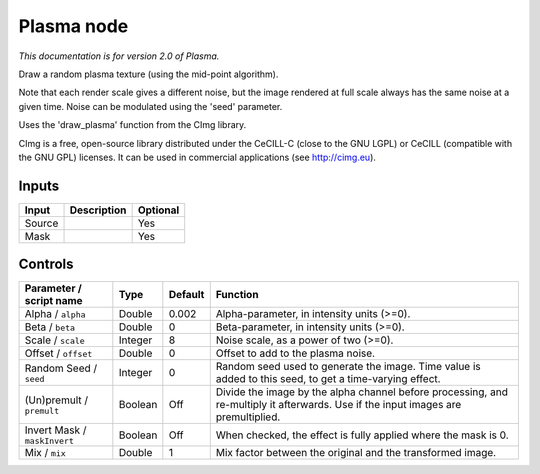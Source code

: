 .. _net.sf.cimg.CImgPlasma:

Plasma node
===========

|pluginIcon| 

*This documentation is for version 2.0 of Plasma.*

Draw a random plasma texture (using the mid-point algorithm).

Note that each render scale gives a different noise, but the image rendered at full scale always has the same noise at a given time. Noise can be modulated using the 'seed' parameter.

Uses the 'draw\_plasma' function from the CImg library.

CImg is a free, open-source library distributed under the CeCILL-C (close to the GNU LGPL) or CeCILL (compatible with the GNU GPL) licenses. It can be used in commercial applications (see http://cimg.eu).

Inputs
------

+----------+---------------+------------+
| Input    | Description   | Optional   |
+==========+===============+============+
| Source   |               | Yes        |
+----------+---------------+------------+
| Mask     |               | Yes        |
+----------+---------------+------------+

Controls
--------

.. tabularcolumns:: |>{\raggedright}p{0.2\columnwidth}|>{\raggedright}p{0.06\columnwidth}|>{\raggedright}p{0.07\columnwidth}|p{0.63\columnwidth}|

.. cssclass:: longtable

+--------------------------------+-----------+-----------+--------------------------------------------------------------------------------------------------------------------------------------+
| Parameter / script name        | Type      | Default   | Function                                                                                                                             |
+================================+===========+===========+======================================================================================================================================+
| Alpha / ``alpha``              | Double    | 0.002     | Alpha-parameter, in intensity units (>=0).                                                                                           |
+--------------------------------+-----------+-----------+--------------------------------------------------------------------------------------------------------------------------------------+
| Beta / ``beta``                | Double    | 0         | Beta-parameter, in intensity units (>=0).                                                                                            |
+--------------------------------+-----------+-----------+--------------------------------------------------------------------------------------------------------------------------------------+
| Scale / ``scale``              | Integer   | 8         | Noise scale, as a power of two (>=0).                                                                                                |
+--------------------------------+-----------+-----------+--------------------------------------------------------------------------------------------------------------------------------------+
| Offset / ``offset``            | Double    | 0         | Offset to add to the plasma noise.                                                                                                   |
+--------------------------------+-----------+-----------+--------------------------------------------------------------------------------------------------------------------------------------+
| Random Seed / ``seed``         | Integer   | 0         | Random seed used to generate the image. Time value is added to this seed, to get a time-varying effect.                              |
+--------------------------------+-----------+-----------+--------------------------------------------------------------------------------------------------------------------------------------+
| (Un)premult / ``premult``      | Boolean   | Off       | Divide the image by the alpha channel before processing, and re-multiply it afterwards. Use if the input images are premultiplied.   |
+--------------------------------+-----------+-----------+--------------------------------------------------------------------------------------------------------------------------------------+
| Invert Mask / ``maskInvert``   | Boolean   | Off       | When checked, the effect is fully applied where the mask is 0.                                                                       |
+--------------------------------+-----------+-----------+--------------------------------------------------------------------------------------------------------------------------------------+
| Mix / ``mix``                  | Double    | 1         | Mix factor between the original and the transformed image.                                                                           |
+--------------------------------+-----------+-----------+--------------------------------------------------------------------------------------------------------------------------------------+

.. |pluginIcon| image:: net.sf.cimg.CImgPlasma.png
   :width: 10.0%
